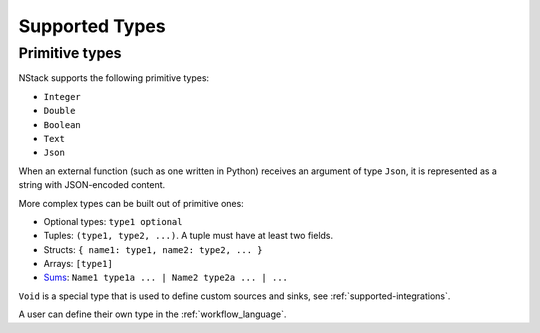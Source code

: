 .. _supported-types:

Supported Types
===============

Primitive types
---------------

NStack supports the following primitive types:

* ``Integer``
* ``Double``
* ``Boolean``
* ``Text``
* ``Json``

When an external function (such as one written in Python)
receives an argument of type ``Json``,
it is represented as a string with JSON-encoded content.

.. ByteArray

More complex types can be built out of primitive ones:

* Optional types: ``type1 optional``
* Tuples: ``(type1, type2, ...)``. A tuple must have at least two fields.
* Structs: ``{ name1: type1, name2: type2, ... }``
* Arrays: ``[type1]``
* `Sums <https://en.wikipedia.org/wiki/Algebraic_data_type>`_: ``Name1 type1a ... | Name2 type2a ... | ...``

``Void`` is a special type that is used to define custom sources and sinks,
see :ref:`supported-integrations`.

A user can define their own type in the :ref:`workflow_language`.
